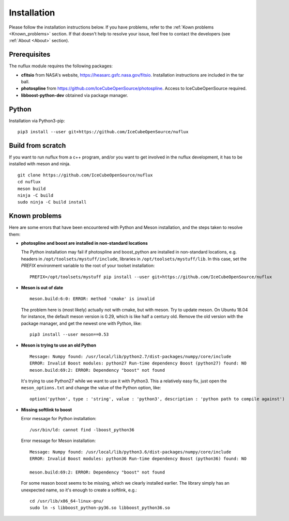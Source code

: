 .. _Installtion:

Installation
############

Please follow the installation instructions below. If you have problems, refer to the :ref:`Kown problems <Known_problems>` section. If that doesn't help to resolve your issue, feel free to contact the developers (see :ref:`About <About>` section).


Prerequisites
-------------
.. _Prerequisites:

The nuflux module requires the following packages:

* **cfitsio** from NASA's website, `https://heasarc.gsfc.nasa.gov/fitsio <https://heasarc.gsfc.nasa.gov/fitsio/>`_. Installation instructions are included in the tar ball.
* **photospline** from `https://github.com/IceCubeOpenSource/photospline <https://github.com/IceCubeOpenSource/photospline>`_. Access to IceCubeOpenSource required.
* **libboost-python-dev** obtained via package manager.


Python
------
.. _Python:

Installation via Python3-pip:

::

   pip3 install --user git+https://github.com/IceCubeOpenSource/nuflux


Build from scratch
---------------------
.. _Build_from_scratch:

If you want to run nuflux from a c++ program, and/or you want to get involved in the nuflux development, it has to be installed with meson and ninja.

::

  git clone https://github.com/IceCubeOpenSource/nuflux
  cd nuflux
  meson build
  ninja -C build
  sudo ninja -C build install


Known problems
--------------
.. _Known_problems:


Here are some errors that have been encountered with Python and Meson installation, and the steps taken to resolve them:

* **photospline and boost are installed in non-standard locations**

  The Python installation may fail if photospline and boost_python are installed in non-standard locations, e.g. headers in ``/opt/toolsets/mystuff/include``, libraries in ``/opt/toolsets/mystuff/lib``. In this case, set the `PREFIX` environment variable to the root of your toolset installation:

  ::

    PREFIX=/opt/toolsets/mystuff pip install --user git+https://github.com/IceCubeOpenSource/nuflux


* **Meson is out of date**

  ::

    meson.build:6:0: ERROR: method 'cmake' is invalid

  The problem here is (most likely) actually not with cmake, but with meson. Try to update meson. On Ubuntu 18.04 for instance, the default meson version is 0.29, which is like half a century old. Remove the old version with the package manager, and get the newest one with Python, like:

  ::

    pip3 install --user meson==0.53

* **Meson is trying to use an old Python**

  ::

    Message: Numpy found: /usr/local/lib/python2.7/dist-packages/numpy/core/include
    ERROR: Invalid Boost modules: python27 Run-time dependency Boost (python27) found: NO
    meson.build:69:2: ERROR: Dependency "boost" not found

  It's trying to use Python27 while we want to use it with Python3. This a relatively easy fix, just open the ``meson_options.txt`` and change the value of the Python option, like:

  ::

    option('python', type : 'string', value : 'python3', description : 'python path to compile against')

* **Missing softlink to boost**

  Error message for Python installation:

  ::

     /usr/bin/ld: cannot find -lboost_python36

  Error message for Meson installation:

  ::

    Message: Numpy found: /usr/local/lib/python3.6/dist-packages/numpy/core/include
    ERROR: Invalid Boost modules: python36 Run-time dependency Boost (python36) found: NO

    meson.build:69:2: ERROR: Dependency "boost" not found

  For some reason boost seems to be missing, which we clearly installed earlier. The library simply has an unexpected name, so it's enough to create a softlink, e.g.:

  ::

    cd /usr/lib/x86_64-linux-gnu/
    sudo ln -s libboost_python-py36.so libboost_python36.so
